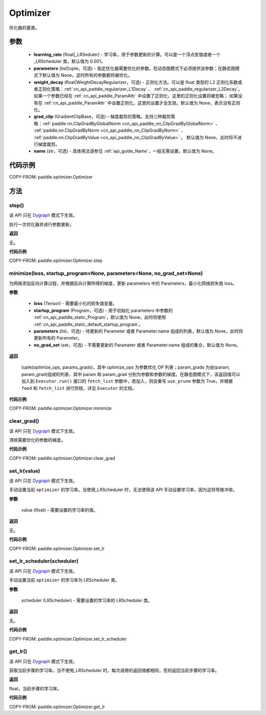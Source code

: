 .. _cn_api_paddle_optimizer_Optimizer:

Optimizer
-------------------------------

.. py:class:: paddle.optimizer.Optimizer(learning_rate, parameters=None, weight_decay=None, grad_clip=None, name=None)



优化器的基类。

参数
::::::::::::

    - **learning_rate** (float|_LRSeduler) - 学习率，用于参数更新的计算。可以是一个浮点型值或者一个_LRScheduler 类，默认值为 0.001。
    - **parameters** (list|tuple，可选) - 指定优化器需要优化的参数。在动态图模式下必须提供该参数；在静态图模式下默认值为 None，这时所有的参数都将被优化。
    - **weight_decay** (float|WeightDecayRegularizer，可选) - 正则化方法。可以是 float 类型的 L2 正则化系数或者正则化策略：:ref:`cn_api_paddle_regularizer_L1Decay` 、
      :ref:`cn_api_paddle_regularizer_L2Decay`。如果一个参数已经在 :ref:`cn_api_paddle_ParamAttr` 中设置了正则化，这里的正则化设置将被忽略；
      如果没有在 :ref:`cn_api_paddle_ParamAttr` 中设置正则化，这里的设置才会生效。默认值为 None，表示没有正则化。
    - **grad_clip** (GradientClipBase，可选) – 梯度裁剪的策略，支持三种裁剪策略：:ref:`paddle.nn.ClipGradByGlobalNorm <cn_api_paddle_nn_ClipGradByGlobalNorm>` 、 :ref:`paddle.nn.ClipGradByNorm <cn_api_paddle_nn_ClipGradByNorm>` 、 :ref:`paddle.nn.ClipGradByValue <cn_api_paddle_nn_ClipGradByValue>` 。
      默认值为 None，此时将不进行梯度裁剪。
    - **name** (str，可选) - 具体用法请参见 :ref:`api_guide_Name`，一般无需设置，默认值为 None。


代码示例
::::::::::::

COPY-FROM: paddle.optimizer.Optimizer

方法
::::::::::::
step()
'''''''''

.. note::

该 API 只在 `Dygraph <../../user_guides/howto/dygraph/DyGraph.html>`_ 模式下生效。

执行一次优化器并进行参数更新。

**返回**

无。


**代码示例**

COPY-FROM: paddle.optimizer.Optimizer.step

minimize(loss, startup_program=None, parameters=None, no_grad_set=None)
'''''''''

为网络添加反向计算过程，并根据反向计算所得的梯度，更新 parameters 中的 Parameters，最小化网络损失值 loss。

**参数**

    - **loss** (Tensor) - 需要最小化的损失值变量。
    - **startup_program** (Program，可选) - 用于初始化 parameters 中参数的 :ref:`cn_api_paddle_static_Program`，默认值为 None，此时将使用 :ref:`cn_api_paddle_static_default_startup_program`。
    - **parameters** (list，可选) - 待更新的 Parameter 或者 Parameter.name 组成的列表，默认值为 None，此时将更新所有的 Parameter。
    - **no_grad_set** (set，可选) - 不需要更新的 Parameter 或者 Parameter.name 组成的集合，默认值为 None。

**返回**

 tuple(optimize_ops, params_grads)，其中 optimize_ops 为参数优化 OP 列表；param_grads 为由(param, param_grad)组成的列表，其中 param 和 param_grad 分别为参数和参数的梯度。在静态图模式下，该返回值可以加入到 ``Executor.run()`` 接口的 ``fetch_list`` 参数中，若加入，则会重写 ``use_prune`` 参数为 True，并根据 ``feed`` 和 ``fetch_list`` 进行剪枝，详见 ``Executor`` 的文档。


**代码示例**

COPY-FROM: paddle.optimizer.Optimizer.minimize

clear_grad()
'''''''''

.. note::

该 API 只在 `Dygraph <../../user_guides/howto/dygraph/DyGraph.html>`_ 模式下生效。


清除需要优化的参数的梯度。

**代码示例**

COPY-FROM: paddle.optimizer.Optimizer.clear_grad

set_lr(value)
'''''''''

.. note::

该 API 只在 `Dygraph <../../user_guides/howto/dygraph/DyGraph.html>`_ 模式下生效。

手动设置当前 ``optimizer`` 的学习率。当使用_LRScheduler 时，无法使用该 API 手动设置学习率，因为这将导致冲突。

**参数**

    value (float) - 需要设置的学习率的值。

**返回**

无。

**代码示例**

COPY-FROM: paddle.optimizer.Optimizer.set_lr

set_lr_scheduler(scheduler)
'''''''''

.. note::

该 API 只在 `Dygraph <../../user_guides/howto/dygraph/DyGraph.html>`_ 模式下生效。

手动设置当前 ``optimizer`` 的学习率为 LRScheduler 类。

**参数**

    scheduler (LRScheduler) - 需要设置的学习率的 LRScheduler 类。

**返回**

无。

**代码示例**

COPY-FROM: paddle.optimizer.Optimizer.set_lr_scheduler

get_lr()
'''''''''

.. note::

该 API 只在 `Dygraph <../../user_guides/howto/dygraph/DyGraph.html>`_ 模式下生效。

获取当前步骤的学习率。当不使用_LRScheduler 时，每次调用的返回值都相同，否则返回当前步骤的学习率。

**返回**

float，当前步骤的学习率。


**代码示例**

COPY-FROM: paddle.optimizer.Optimizer.get_lr

